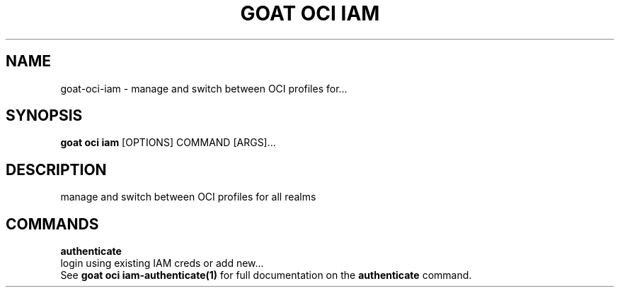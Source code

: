 .TH "GOAT OCI IAM" "1" "2023-09-21" "2023.9.20.2226" "goat oci iam Manual"
.SH NAME
goat\-oci\-iam \- manage and switch between OCI profiles for...
.SH SYNOPSIS
.B goat oci iam
[OPTIONS] COMMAND [ARGS]...
.SH DESCRIPTION
manage and switch between OCI profiles for all realms
.SH COMMANDS
.PP
\fBauthenticate\fP
  login using existing IAM creds or add new...
  See \fBgoat oci iam-authenticate(1)\fP for full documentation on the \fBauthenticate\fP command.
